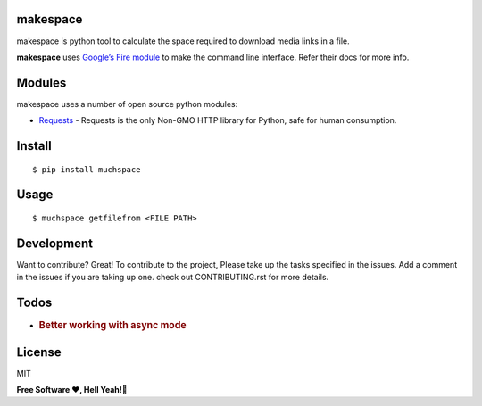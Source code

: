 makespace
=========

makespace is python tool to calculate the space required to download
media links in a file.

**makespace** uses `Google’s Fire module`_ to make the command line
interface. Refer their docs for more info.

Modules
=======

makespace uses a number of open source python modules:

-  `Requests`_ - Requests is the only Non-GMO HTTP library for Python, safe for human consumption.

Install
=======

::

   $ pip install muchspace

Usage
=====

::

   $ muchspace getfilefrom <FILE PATH>


Development
===========

Want to contribute? Great! To contribute to the project, Please take up
the tasks specified in the issues. Add a comment in the issues if you
are taking up one. check out CONTRIBUTING.rst for more details.


Todos
=====

-  .. rubric:: Better working with async mode
      :name: better-working-with-async-mode

License
=======
MIT

**Free Software ❤️️, Hell Yeah!🍺**

.. _Google’s Fire module: https://github.com/google/python-fire
.. _Requests: http://docs.python-requests.org/en/master/
.. _here: https://help.github.com/articles/configuring-a-remote-for-a-fork/


